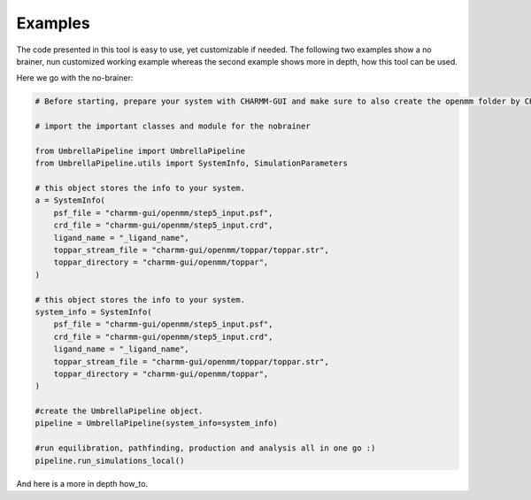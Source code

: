 Examples
========

The code presented in this tool is easy to use, yet customizable if needed. The following two examples show a no brainer, nun customized working example 
whereas the second example shows more in depth, how this tool can be used.

Here we go with the no-brainer:

.. code-block:: python

    # Before starting, prepare your system with CHARMM-GUI and make sure to also create the openmm folder by CHARMM-GUI

    # import the important classes and module for the nobrainer

    from UmbrellaPipeline import UmbrellaPipeline
    from UmbrellaPipeline.utils import SystemInfo, SimulationParameters

    # this object stores the info to your system.
    a = SystemInfo(
        psf_file = "charmm-gui/openmm/step5_input.psf",
        crd_file = "charmm-gui/openmm/step5_input.crd",
        ligand_name = "_ligand_name",
        toppar_stream_file = "charmm-gui/openmm/toppar/toppar.str",
        toppar_directory = "charmm-gui/openmm/toppar",
    )

    # this object stores the info to your system.
    system_info = SystemInfo(
        psf_file = "charmm-gui/openmm/step5_input.psf",
        crd_file = "charmm-gui/openmm/step5_input.crd",
        ligand_name = "_ligand_name",
        toppar_stream_file = "charmm-gui/openmm/toppar/toppar.str",
        toppar_directory = "charmm-gui/openmm/toppar",
    )

    #create the UmbrellaPipeline object.
    pipeline = UmbrellaPipeline(system_info=system_info)
    
    #run equilibration, pathfinding, production and analysis all in one go :)
    pipeline.run_simulations_local()

And here is a more in depth how_to.